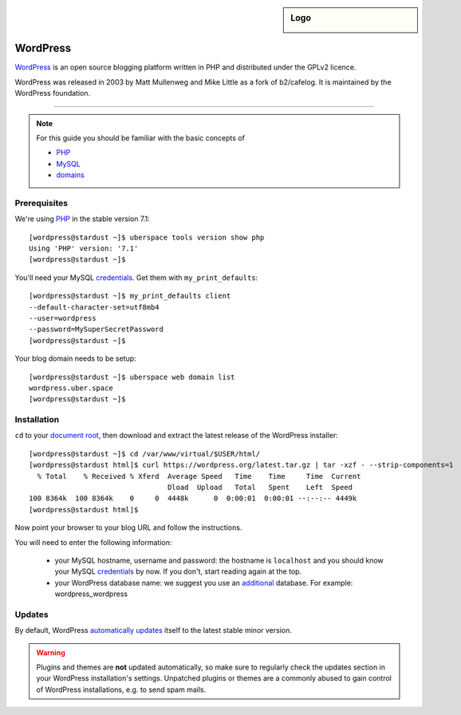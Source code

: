 .. highlight:: console

.. sidebar:: Logo
  
  .. image:: _static/images/wordpress.png 
      :align: center

#########
WordPress
#########

WordPress_ is an open source blogging platform written in PHP and distributed under the GPLv2 licence.

WordPress was released in 2003 by Matt Mullenweg and Mike Little as a fork of b2/cafelog. It is maintained by the WordPress foundation.

----

.. note:: For this guide you should be familiar with the basic concepts of 

  * PHP_
  * MySQL_ 
  * domains_

Prerequisites
=============

We're using PHP_ in the stable version 7.1:

::

 [wordpress@stardust ~]$ uberspace tools version show php
 Using 'PHP' version: '7.1'
 [wordpress@stardust ~]$

You'll need your MySQL credentials_. Get them with ``my_print_defaults``:

::

 [wordpress@stardust ~]$ my_print_defaults client
 --default-character-set=utf8mb4
 --user=wordpress
 --password=MySuperSecretPassword
 [wordpress@stardust ~]$ 

Your blog domain needs to be setup:

::

 [wordpress@stardust ~]$ uberspace web domain list
 wordpress.uber.space
 [wordpress@stardust ~]$

Installation
============

``cd`` to your `document root`_, then download and extract the latest release of the WordPress installer:

::

 [wordpress@stardust ~]$ cd /var/www/virtual/$USER/html/
 [wordpress@stardust html]$ curl https://wordpress.org/latest.tar.gz | tar -xzf - --strip-components=1
   % Total    % Received % Xferd  Average Speed   Time    Time     Time  Current
                                  Dload  Upload   Total   Spent    Left  Speed
 100 8364k  100 8364k    0     0  4448k      0  0:00:01  0:00:01 --:--:-- 4449k
 [wordpress@stardust html]$

Now point your browser to your blog URL and follow the instructions.

You will need to enter the following information:

  * your MySQL hostname, username and password: the hostname is ``localhost`` and you should know your MySQL credentials_ by now. If you don't, start reading again at the top.
  * your WordPress database name: we suggest you use an additional_ database. For example: wordpress_wordpress


Updates
=======

By default, WordPress `automatically updates`_ itself to the latest stable minor version. 

.. warning:: Plugins and themes are **not** updated automatically, so make sure to regularly check the updates section in your WordPress installation's settings. Unpatched plugins or themes are a commonly abused to gain control of WordPress installations, e.g. to send spam mails.


.. _Wordpress: https://wordpress.org
.. _PHP: http://www.php.net/
.. _credentials: https://manual.uberspace.de/en/database-mysql.html#login-credentials
.. _MySQL: https://manual.uberspace.de/en/database-mysql.html
.. _domains: https://manual.uberspace.de/en/web-domains.html
.. _document root: https://manual.uberspace.de/en/web-documentroot.html
.. _additional: https://manual.uberspace.de/en/database-mysql.html#additional-databases
.. _automatically updates: https://codex.wordpress.org/Configuring_Automatic_Background_Updates

